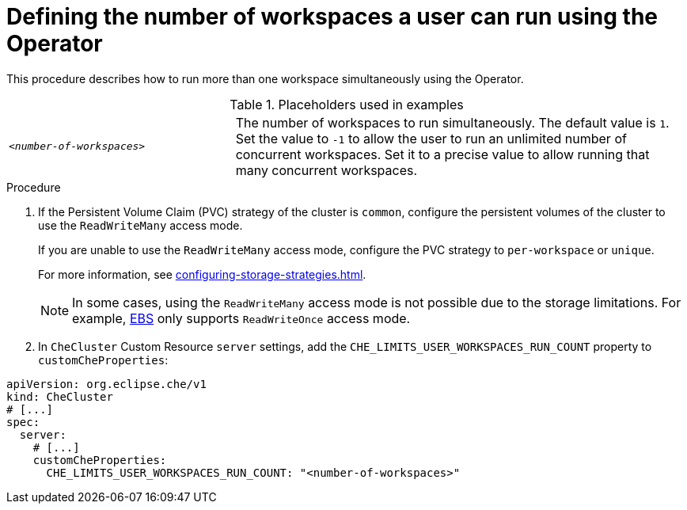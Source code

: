 // Module included in the following assemblies:
//
// advanced-configuration

[id="defining-the-number-of-workspaces-a-user-can-run-using-the-operator_{context}"]
= Defining the number of workspaces a user can run using the Operator

This procedure describes how to run more than one workspace simultaneously using the Operator. 

.Placeholders used in examples
[cols="1,2"]
|===
| `_<number-of-workspaces>_`
| The number of workspaces to run simultaneously. The default value is `1`. Set the value to `-1` to allow the user to run an unlimited number of concurrent workspaces. Set it to a precise value to allow running that many concurrent workspaces.
|===

.Procedure
. If the Persistent Volume Claim (PVC) strategy of the cluster is `common`, configure the persistent volumes of the cluster to use the `ReadWriteMany` access mode.
+
If you are unable to use the `ReadWriteMany` access mode, configure the PVC strategy to `per-workspace` or `unique`. 
+
For more information, see xref:configuring-storage-strategies.adoc[].
+
[NOTE] 
==== 
In some cases, using the `ReadWriteMany` access mode is not possible due to the storage limitations. For example, link:https://docs.aws.amazon.com/AWSEC2/latest/UserGuide/AmazonEBS.html[EBS] only supports `ReadWriteOnce` access mode. 
====
. In `CheCluster` Custom Resource `server` settings, add the `+CHE_LIMITS_USER_WORKSPACES_RUN_COUNT+` property to `customCheProperties`:
====
[source,yaml]
----
apiVersion: org.eclipse.che/v1
kind: CheCluster
# [...]
spec:
  server:
    # [...]
    customCheProperties:
      CHE_LIMITS_USER_WORKSPACES_RUN_COUNT: "<number-of-workspaces>"
----
====




